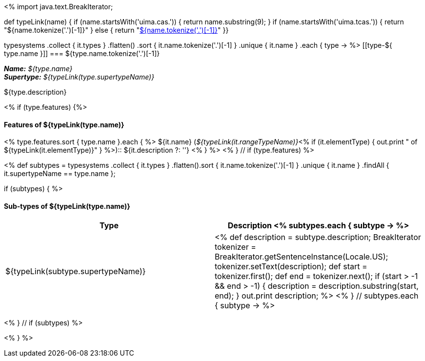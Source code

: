 <%
import java.text.BreakIterator;

def typeLink(name)
{
if (name.startsWith('uima.cas.')) {
  return name.substring(9);
}
if (name.startsWith('uima.tcas.')) {
  return "${name.tokenize('.')[-1]}"
}
else {
  return "<<type-${name},${name.tokenize('.')[-1]}>>"
}}

typesystems
    .collect { it.types }
    .flatten()
    .sort { it.name.tokenize('.')[-1] }
    .unique { it.name }
    .each { type -> %>
[[type-${ type.name }]]
=== ${type.name.tokenize('.')[-1]}

*_Name:_* __${type.name}__ +
*_Supertype:_* __${typeLink(type.supertypeName)}__ +

++++
${type.description}
++++

<% if (type.features) {%>
[discrete]
==== Features of ${typeLink(type.name)}
<% type.features.sort { type.name }.each { %>
${it.name} (__${typeLink(it.rangeTypeName)}__<%
if (it.elementType) {
  out.print " of ${typeLink(it.elementType)}"
} %>):: ${it.description ?: ''}
<% } %>
<% } // if (type.features) %>

<%
def subtypes = typesystems
    .collect { it.types }
    .flatten().sort { it.name.tokenize('.')[-1] }
    .unique { it.name }
    .findAll { it.supertypeName == type.name };
    
if (subtypes) {
%>
[discrete]
==== Sub-types of ${typeLink(type.name)}
[options="header"]
|====
|Type|Description
<% subtypes.each { subtype -> %>
|${typeLink(subtype.supertypeName)}
|<%
def description = subtype.description;
BreakIterator tokenizer = BreakIterator.getSentenceInstance(Locale.US);
tokenizer.setText(description);
def start = tokenizer.first();
def end = tokenizer.next();
if (start > -1 && end > -1) {
    description = description.substring(start, end);
}
out.print description;        
%>
<% } // subtypes.each { subtype -> %>

|====
<% } // if (subtypes) %>

<% } %>
